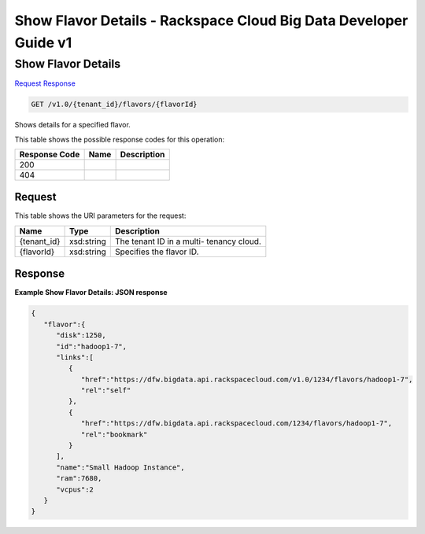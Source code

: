 
.. THIS OUTPUT IS GENERATED FROM THE WADL. DO NOT EDIT.

=============================================================================
Show Flavor Details -  Rackspace Cloud Big Data Developer Guide v1
=============================================================================

Show Flavor Details
~~~~~~~~~~~~~~~~~~~~~~~~~

`Request <get-show-flavor-details-v1.0-tenant-id-flavors-flavorid.html#request>`__
`Response <get-show-flavor-details-v1.0-tenant-id-flavors-flavorid.html#response>`__

.. code::

    GET /v1.0/{tenant_id}/flavors/{flavorId}

Shows details for a specified 				flavor.



This table shows the possible response codes for this operation:


+--------------------------+-------------------------+-------------------------+
|Response Code             |Name                     |Description              |
+==========================+=========================+=========================+
|200                       |                         |                         |
+--------------------------+-------------------------+-------------------------+
|404                       |                         |                         |
+--------------------------+-------------------------+-------------------------+


Request
^^^^^^^^^^^^^^^^^

This table shows the URI parameters for the request:

+--------------------------+-------------------------+-------------------------+
|Name                      |Type                     |Description              |
+==========================+=========================+=========================+
|{tenant_id}               |xsd:string               |The tenant ID in a multi-|
|                          |                         |tenancy cloud.           |
+--------------------------+-------------------------+-------------------------+
|{flavorId}                |xsd:string               |Specifies the flavor ID. |
+--------------------------+-------------------------+-------------------------+








Response
^^^^^^^^^^^^^^^^^^





**Example Show Flavor Details: JSON response**


.. code::

    {
       "flavor":{
          "disk":1250,
          "id":"hadoop1-7",
          "links":[
             {
                "href":"https://dfw.bigdata.api.rackspacecloud.com/v1.0/1234/flavors/hadoop1-7",
                "rel":"self"
             },
             {
                "href":"https://dfw.bigdata.api.rackspacecloud.com/1234/flavors/hadoop1-7",
                "rel":"bookmark"
             }
          ],
          "name":"Small Hadoop Instance",
          "ram":7680,
          "vcpus":2
       }
    }
    

